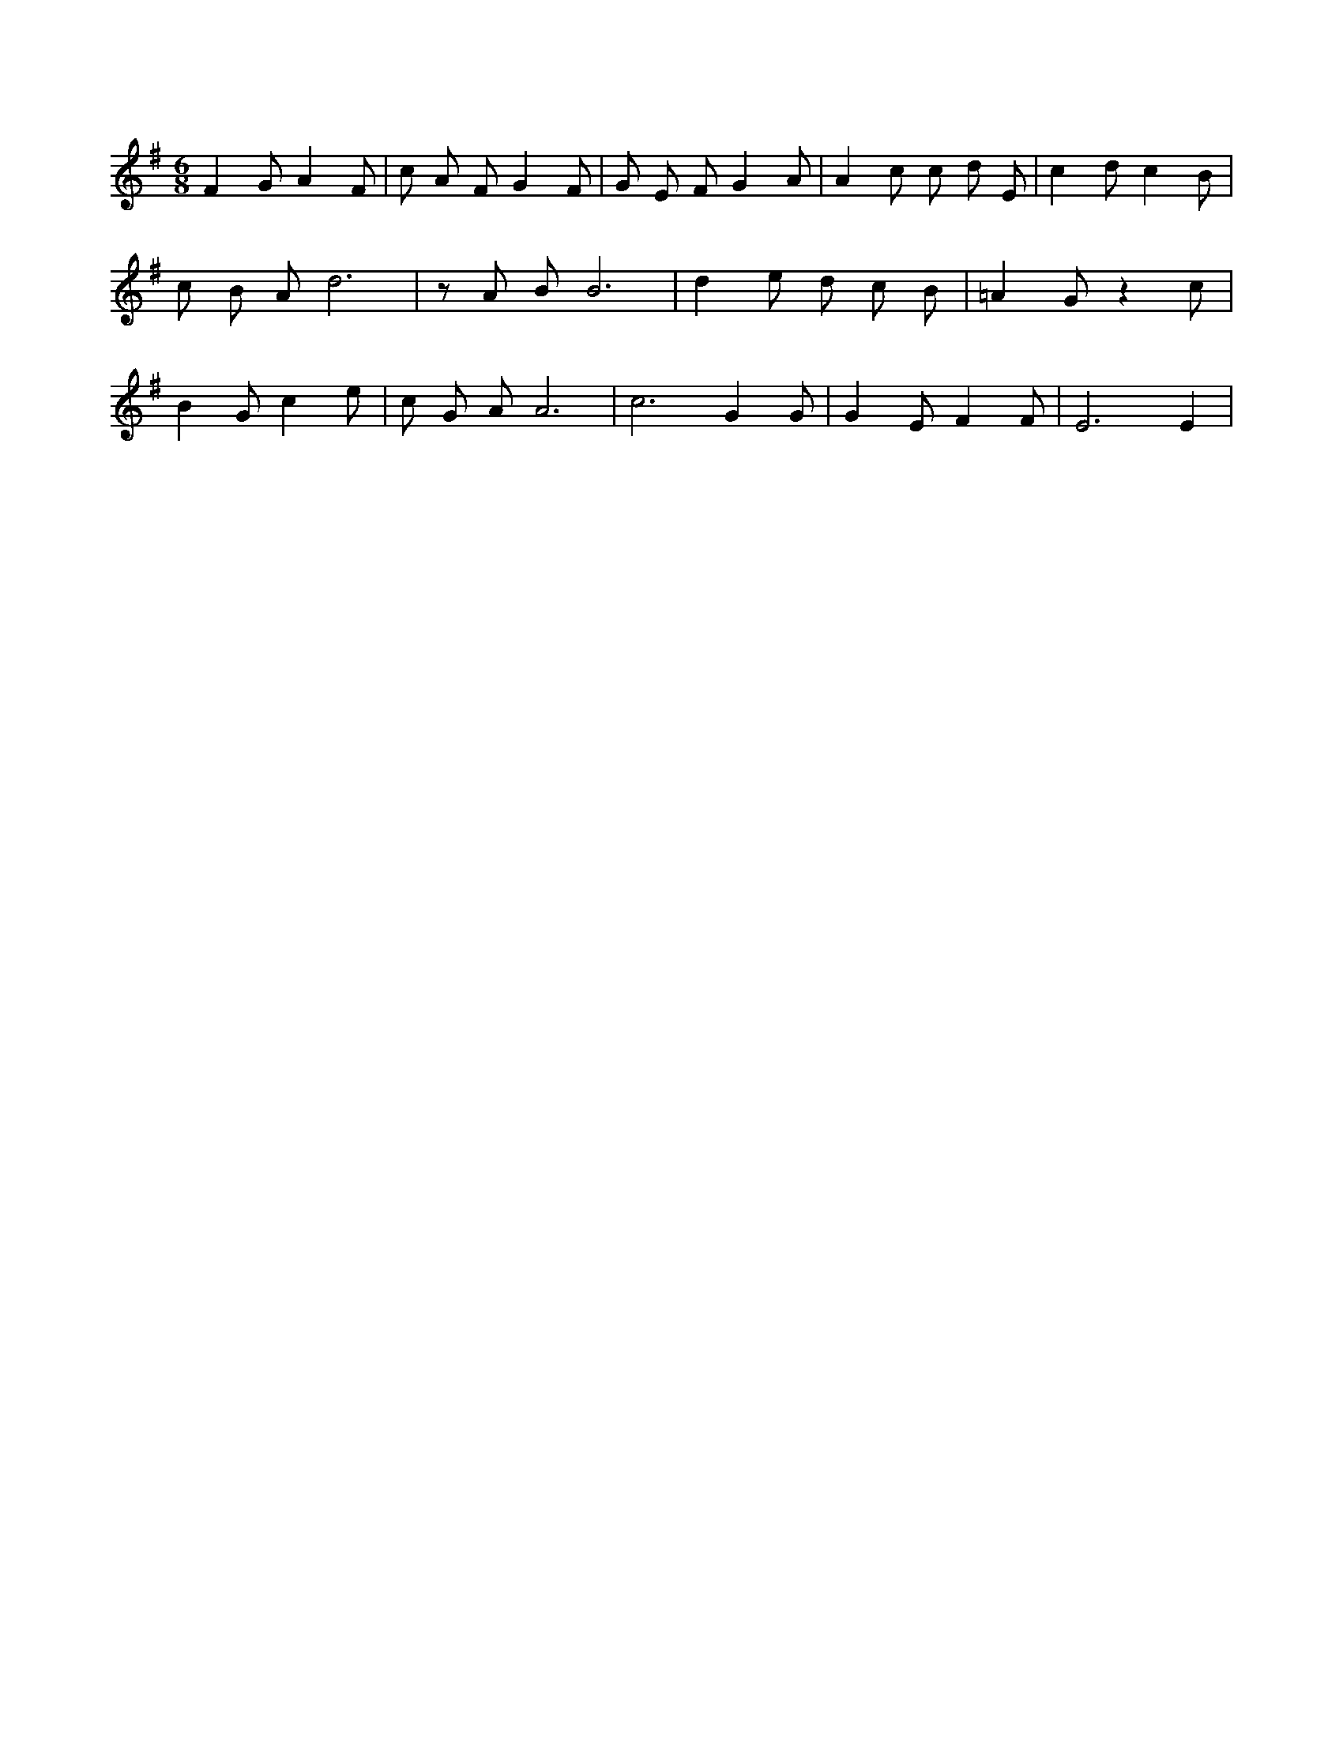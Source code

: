 X:98
L:1/4
M:6/8
K:GMaj
F G/2 A F/2 | c/2 A/2 F/2 G F/2 | G/2 E/2 F/2 G A/2 | A c/2 c/2 d/2 E/2 | c d/2 c B/2 | c/2 B/2 A/2 d3 /2 | z/2 A/2 B/2 B3 /2 | d e/2 d/2 c/2 B/2 | =A G/2 z c/2 | B G/2 c e/2 | c/2 G/2 A/2 A3 /2 | c3 /2 G G/2 | G E/2 F F/2 | E3 /2 E |
